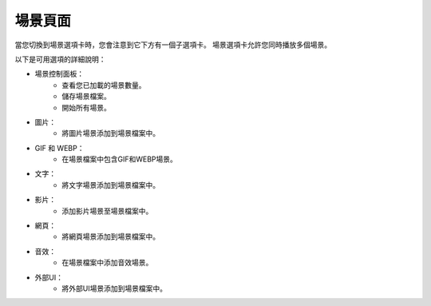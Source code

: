 場景頁面
----

.. image:: ../image/scene/scene.png

當您切換到場景選項卡時，您會注意到它下方有一個子選項卡。
場景選項卡允許您同時播放多個場景。

以下是可用選項的詳細說明：

* 場景控制面板：
    * 查看您已加載的場景數量。
    * 儲存場景檔案。
    * 開始所有場景。
* 圖片：
    * 將圖片場景添加到場景檔案中。
* GIF 和 WEBP：
    * 在場景檔案中包含GIF和WEBP場景。
* 文字：
    * 將文字場景添加到場景檔案中。
* 影片：
    * 添加影片場景至場景檔案中。
* 網頁：
    * 將網頁場景添加到場景檔案中。
* 音效：
    * 在場景檔案中添加音效場景。
* 外部UI：
    * 將外部UI場景添加到場景檔案中。